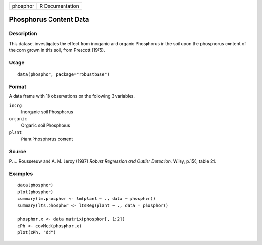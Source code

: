 +----------+-----------------+
| phosphor | R Documentation |
+----------+-----------------+

Phosphorus Content Data
-----------------------

Description
~~~~~~~~~~~

This dataset investigates the effect from inorganic and organic
Phosphorus in the soil upon the phosphorus content of the corn grown in
this soil, from Prescott (1975).

Usage
~~~~~

::

   data(phosphor, package="robustbase")

Format
~~~~~~

A data frame with 18 observations on the following 3 variables.

``inorg``
   Inorganic soil Phosphorus

``organic``
   Organic soil Phosphorus

``plant``
   Plant Phosphorus content

Source
~~~~~~

P. J. Rousseeuw and A. M. Leroy (1987) *Robust Regression and Outlier
Detection.* Wiley, p.156, table 24.

Examples
~~~~~~~~

::

   data(phosphor)
   plot(phosphor)
   summary(lm.phosphor <- lm(plant ~ ., data = phosphor))
   summary(lts.phosphor <- ltsReg(plant ~ ., data = phosphor))

   phosphor.x <- data.matrix(phosphor[, 1:2])
   cPh <- covMcd(phosphor.x)
   plot(cPh, "dd")
